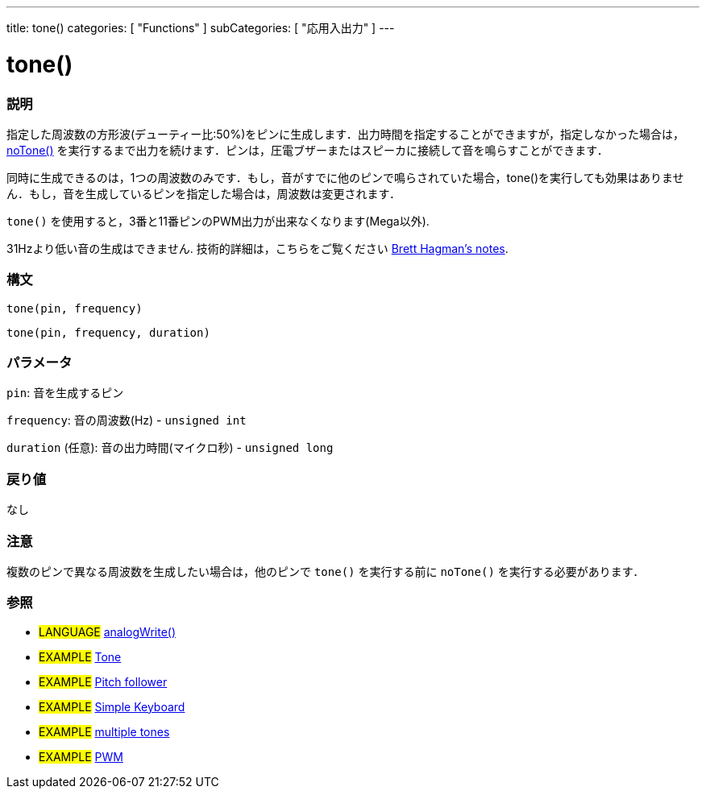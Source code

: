 ---
title: tone()
categories: [ "Functions" ]
subCategories: [ "応用入出力" ]
---





= tone()


// OVERVIEW SECTION STARTS
[#overview]
--

[float]
=== 説明
指定した周波数の方形波(デューティー比:50%)をピンに生成します．出力時間を指定することができますが，指定しなかった場合は， link:../notone[noTone()] を実行するまで出力を続けます．ピンは，圧電ブザーまたはスピーカに接続して音を鳴らすことができます．

同時に生成できるのは，1つの周波数のみです．もし，音がすでに他のピンで鳴らされていた場合，tone()を実行しても効果はありません．もし，音を生成しているピンを指定した場合は，周波数は変更されます．

`tone()` を使用すると，3番と11番ピンのPWM出力が出来なくなります(Mega以外).

31Hzより低い音の生成はできません. 技術的詳細は，こちらをご覧ください https://github.com/bhagman/Tone#ugly-details[Brett Hagman's notes].
[%hardbreaks]


[float]
=== 構文
`tone(pin, frequency)`

`tone(pin, frequency, duration)`
[%hardbreaks]

[float]
=== パラメータ
`pin`: 音を生成するピン

`frequency`: 音の周波数(Hz) - `unsigned int`

`duration` (任意): 音の出力時間(マイクロ秒) - `unsigned long`
[%hardbreaks]

[float]
=== 戻り値
なし

--
// OVERVIEW SECTION ENDS


// HOW TO USE SECTION STARTS
[#howtouse]
--

[float]
=== 注意
複数のピンで異なる周波数を生成したい場合は，他のピンで `tone()` を実行する前に `noTone()` を実行する必要があります．
[%hardbreaks]

--
// HOW TO USE SECTION ENDS


// SEE ALSO SECTION
[#see_also]
--

[float]
=== 参照

[role="language"]
* #LANGUAGE# link:../../analog-io/analogwrite[analogWrite()]

[role="example"]
* #EXAMPLE# http://arduino.cc/en/Tutorial/Tone[Tone^]
* #EXAMPLE# http://arduino.cc/en/Tutorial/Tone[Pitch follower^]
* #EXAMPLE# http://arduino.cc/en/Tutorial/Tone3[Simple Keyboard^]
* #EXAMPLE# http://arduino.cc/en/Tutorial/Tone4[multiple tones^]
* #EXAMPLE# http://arduino.cc/en/Tutorial/PWM[PWM^]

--
// SEE ALSO SECTION ENDS

